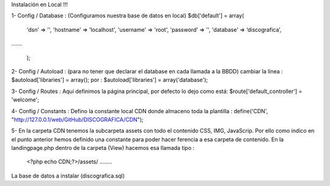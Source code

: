 Instalación en Local !!!

1- Config / Database : (Configuramos nuestra base de datos en local)
$db['default'] = array(
	'dsn'	=> '',
	'hostname' => 'localhost',
	'username' => 'root',
	'password' => '',
	'database' => ‘discografica’,
…….

	);
2- Config / Autoload :  (para no tener que declarar el database en cada llamada a la BBDD) 
cambiar la línea :	$autoload['libraries'] = array();
por                     :      	$autoload['libraries'] = array('database');

3- Config / Routes : Aquí definimos la página principal, por defecto lo dejo como está:
$route['default_controller'] = 'welcome';

4- Config / Constants : Defino la constante local CDN donde almaceno toda la plantilla :
define('CDN', "http://127.0.0.1/web/GitHub/DISCOGRAFICA/CDN");

5- En la carpeta CDN tenemos la subcarpeta \assets con todo el contenido CSS, IMG, JavaScrip. Por ello como indico en el punto anterior hemos definido una constante para poder hacer ferencia a esa carpeta de contenido.
En la landingpage.php dentro de la carpeta (View) hacemos esa llamada tipo :
	<?php echo CDN;?>/assets/ ……..

La base de datos a instalar (discografica.sql)
